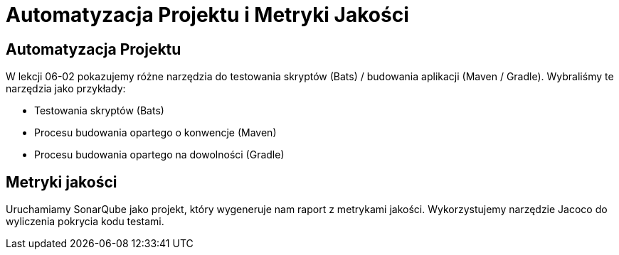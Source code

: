 = Automatyzacja Projektu i Metryki Jakości

== Automatyzacja Projektu

W lekcji 06-02 pokazujemy różne narzędzia do testowania skryptów (Bats) / budowania aplikacji (Maven / Gradle). Wybraliśmy te narzędzia jako przykłady:

* Testowania skryptów (Bats)
* Procesu budowania opartego o konwencje (Maven)
* Procesu budowania opartego na dowolności (Gradle)

== Metryki jakości

Uruchamiamy SonarQube jako projekt, który wygeneruje nam raport z metrykami jakości. Wykorzystujemy narzędzie Jacoco do wyliczenia pokrycia kodu testami.